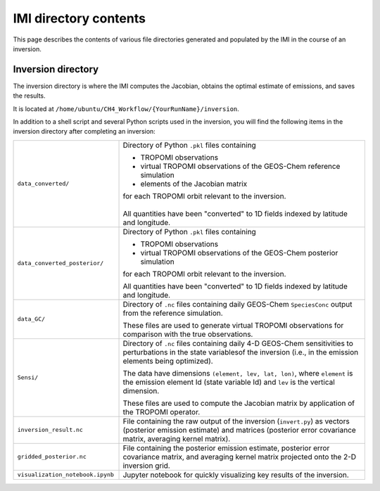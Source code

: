 IMI directory contents 
======================

This page describes the contents of various file directories generated and populated by the IMI in the course of an inversion.

Inversion directory
-------------------

The inversion directory is where the IMI computes the Jacobian, obtains the optimal estimate of emissions, and saves the results.

It is located at ``/home/ubuntu/CH4_Workflow/{YourRunName}/inversion``.

In addition to a shell script and several Python scripts used in the inversion, you will find
the following items in the inversion directory after completing an inversion:

.. list-table::
   :widths: 30, 70
   :class: tight-table
  
   * - ``data_converted/``
     - Directory of Python ``.pkl`` files containing

       - TROPOMI observations
       - virtual TROPOMI observations of the GEOS-Chem reference simulation 
       - elements of the Jacobian matrix
       | for each TROPOMI orbit relevant to the inversion.
       | 
       | All quantities have been "converted" to 1D fields indexed by latitude and longitude.
   * - ``data_converted_posterior/``
     - Directory of Python ``.pkl`` files containing

       - TROPOMI observations
       - virtual TROPOMI observations of the GEOS-Chem posterior simulation
       for each TROPOMI orbit relevant to the inversion.

       All quantities have been "converted" to 1D fields indexed by latitude and longitude.
   * - ``data_GC/``
     - Directory of ``.nc`` files containing daily GEOS-Chem ``SpeciesConc`` output from the
       reference simulation. 
       
       These files are used to generate virtual TROPOMI observations
       for comparison with the true observations.
   * - ``Sensi/``
     - Directory of ``.nc`` files containing daily 4-D GEOS-Chem sensitivities to perturbations in the 
       state variablesof the inversion (i.e., in the emission elements being optimized). 
       
       The data have dimensions ``(element, lev, lat, lon)``, where ``element`` is the emission element Id
       (state variable Id) and ``lev`` is the vertical dimension. 
       
       These files are used to compute the Jacobian matrix by application of the TROPOMI operator.
   * - ``inversion_result.nc``
     - File containing the raw output of the inversion (``invert.py``) as vectors (posterior emission
       estimate) and matrices (posterior error covariance matrix, averaging kernel matrix).
   * - ``gridded_posterior.nc``
     - File containing the posterior emission estimate, posterior error covariance matrix, and averaging
       kernel matrix projected onto the 2-D inversion grid.
   * - ``visualization_notebook.ipynb``
     - Jupyter notebook for quickly visualizing key results of the inversion.